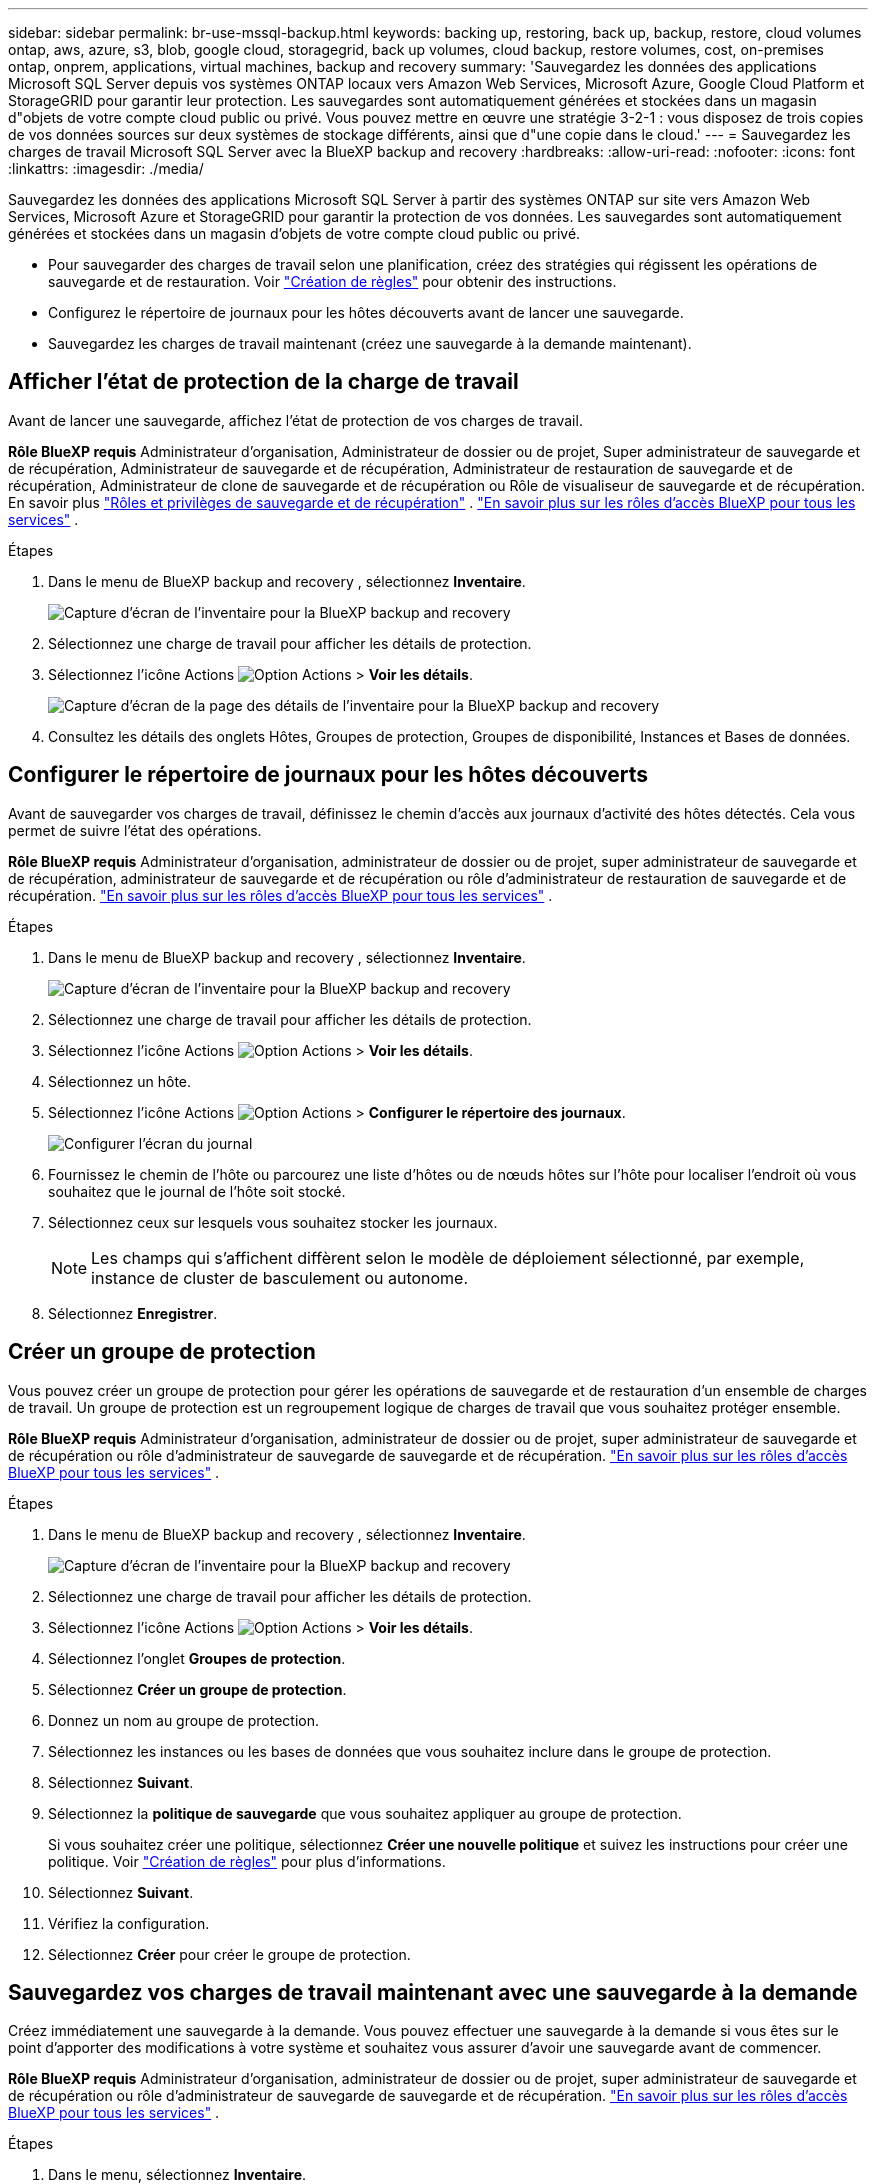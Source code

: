 ---
sidebar: sidebar 
permalink: br-use-mssql-backup.html 
keywords: backing up, restoring, back up, backup, restore, cloud volumes ontap, aws, azure, s3, blob, google cloud, storagegrid, back up volumes, cloud backup, restore volumes, cost, on-premises ontap, onprem, applications, virtual machines, backup and recovery 
summary: 'Sauvegardez les données des applications Microsoft SQL Server depuis vos systèmes ONTAP locaux vers Amazon Web Services, Microsoft Azure, Google Cloud Platform et StorageGRID pour garantir leur protection. Les sauvegardes sont automatiquement générées et stockées dans un magasin d"objets de votre compte cloud public ou privé. Vous pouvez mettre en œuvre une stratégie 3-2-1 : vous disposez de trois copies de vos données sources sur deux systèmes de stockage différents, ainsi que d"une copie dans le cloud.' 
---
= Sauvegardez les charges de travail Microsoft SQL Server avec la BlueXP backup and recovery
:hardbreaks:
:allow-uri-read: 
:nofooter: 
:icons: font
:linkattrs: 
:imagesdir: ./media/


[role="lead"]
Sauvegardez les données des applications Microsoft SQL Server à partir des systèmes ONTAP sur site vers Amazon Web Services, Microsoft Azure et StorageGRID pour garantir la protection de vos données. Les sauvegardes sont automatiquement générées et stockées dans un magasin d'objets de votre compte cloud public ou privé.

* Pour sauvegarder des charges de travail selon une planification, créez des stratégies qui régissent les opérations de sauvegarde et de restauration. Voir link:br-use-policies-create.html["Création de règles"] pour obtenir des instructions.
* Configurez le répertoire de journaux pour les hôtes découverts avant de lancer une sauvegarde.
* Sauvegardez les charges de travail maintenant (créez une sauvegarde à la demande maintenant).




== Afficher l'état de protection de la charge de travail

Avant de lancer une sauvegarde, affichez l’état de protection de vos charges de travail.

*Rôle BlueXP requis* Administrateur d'organisation, Administrateur de dossier ou de projet, Super administrateur de sauvegarde et de récupération, Administrateur de sauvegarde et de récupération, Administrateur de restauration de sauvegarde et de récupération, Administrateur de clone de sauvegarde et de récupération ou Rôle de visualiseur de sauvegarde et de récupération. En savoir plus link:reference-roles.html["Rôles et privilèges de sauvegarde et de récupération"] .  https://docs.netapp.com/us-en/bluexp-setup-admin/reference-iam-predefined-roles.html["En savoir plus sur les rôles d'accès BlueXP pour tous les services"^] .

.Étapes
. Dans le menu de BlueXP backup and recovery , sélectionnez *Inventaire*.
+
image:screen-br-inventory.png["Capture d'écran de l'inventaire pour la BlueXP backup and recovery"]

. Sélectionnez une charge de travail pour afficher les détails de protection.
. Sélectionnez l'icône Actions image:../media/icon-action.png["Option Actions"] > *Voir les détails*.
+
image:screen-br-inventory-sql.png["Capture d'écran de la page des détails de l'inventaire pour la BlueXP backup and recovery"]

. Consultez les détails des onglets Hôtes, Groupes de protection, Groupes de disponibilité, Instances et Bases de données.




== Configurer le répertoire de journaux pour les hôtes découverts

Avant de sauvegarder vos charges de travail, définissez le chemin d'accès aux journaux d'activité des hôtes détectés. Cela vous permet de suivre l'état des opérations.

*Rôle BlueXP requis* Administrateur d'organisation, administrateur de dossier ou de projet, super administrateur de sauvegarde et de récupération, administrateur de sauvegarde et de récupération ou rôle d'administrateur de restauration de sauvegarde et de récupération.  https://docs.netapp.com/us-en/bluexp-setup-admin/reference-iam-predefined-roles.html["En savoir plus sur les rôles d'accès BlueXP pour tous les services"^] .

.Étapes
. Dans le menu de BlueXP backup and recovery , sélectionnez *Inventaire*.
+
image:screen-br-inventory.png["Capture d'écran de l'inventaire pour la BlueXP backup and recovery"]

. Sélectionnez une charge de travail pour afficher les détails de protection.
. Sélectionnez l'icône Actions image:../media/icon-action.png["Option Actions"] > *Voir les détails*.
. Sélectionnez un hôte.
. Sélectionnez l'icône Actions image:../media/icon-action.png["Option Actions"] > *Configurer le répertoire des journaux*.
+
image:screen-br-inventory-details-configurelog-option.png["Configurer l'écran du journal"]

. Fournissez le chemin de l'hôte ou parcourez une liste d'hôtes ou de nœuds hôtes sur l'hôte pour localiser l'endroit où vous souhaitez que le journal de l'hôte soit stocké.
. Sélectionnez ceux sur lesquels vous souhaitez stocker les journaux.
+

NOTE: Les champs qui s'affichent diffèrent selon le modèle de déploiement sélectionné, par exemple, instance de cluster de basculement ou autonome.

. Sélectionnez *Enregistrer*.




== Créer un groupe de protection

Vous pouvez créer un groupe de protection pour gérer les opérations de sauvegarde et de restauration d'un ensemble de charges de travail. Un groupe de protection est un regroupement logique de charges de travail que vous souhaitez protéger ensemble.

*Rôle BlueXP requis* Administrateur d'organisation, administrateur de dossier ou de projet, super administrateur de sauvegarde et de récupération ou rôle d'administrateur de sauvegarde de sauvegarde et de récupération.  https://docs.netapp.com/us-en/bluexp-setup-admin/reference-iam-predefined-roles.html["En savoir plus sur les rôles d'accès BlueXP pour tous les services"^] .

.Étapes
. Dans le menu de BlueXP backup and recovery , sélectionnez *Inventaire*.
+
image:screen-br-inventory.png["Capture d'écran de l'inventaire pour la BlueXP backup and recovery"]

. Sélectionnez une charge de travail pour afficher les détails de protection.
. Sélectionnez l'icône Actions image:../media/icon-action.png["Option Actions"] > *Voir les détails*.
. Sélectionnez l'onglet *Groupes de protection*.
. Sélectionnez *Créer un groupe de protection*.
. Donnez un nom au groupe de protection.
. Sélectionnez les instances ou les bases de données que vous souhaitez inclure dans le groupe de protection.
. Sélectionnez *Suivant*.
. Sélectionnez la *politique de sauvegarde* que vous souhaitez appliquer au groupe de protection.
+
Si vous souhaitez créer une politique, sélectionnez *Créer une nouvelle politique* et suivez les instructions pour créer une politique. Voir link:br-use-policies-create.html["Création de règles"] pour plus d'informations.

. Sélectionnez *Suivant*.
. Vérifiez la configuration.
. Sélectionnez *Créer* pour créer le groupe de protection.




== Sauvegardez vos charges de travail maintenant avec une sauvegarde à la demande

Créez immédiatement une sauvegarde à la demande. Vous pouvez effectuer une sauvegarde à la demande si vous êtes sur le point d'apporter des modifications à votre système et souhaitez vous assurer d'avoir une sauvegarde avant de commencer.

*Rôle BlueXP requis* Administrateur d'organisation, administrateur de dossier ou de projet, super administrateur de sauvegarde et de récupération ou rôle d'administrateur de sauvegarde de sauvegarde et de récupération.  https://docs.netapp.com/us-en/bluexp-setup-admin/reference-iam-predefined-roles.html["En savoir plus sur les rôles d'accès BlueXP pour tous les services"^] .

.Étapes
. Dans le menu, sélectionnez *Inventaire*.
+
image:screen-br-inventory.png["Capture d'écran de l'inventaire pour la BlueXP backup and recovery"]

. Sélectionnez une charge de travail pour afficher les détails de protection.
. Sélectionnez l'icône Actions image:../media/icon-action.png["Option Actions"] > *Voir les détails*.
. Sélectionnez l'onglet *Groupe de protection*, *Instances* ou *Bases de données*.
. Sélectionnez l’instance ou la base de données que vous souhaitez sauvegarder.
. Sélectionnez l'icône Actions image:../media/icon-action.png["Option Actions"] > *Reculez maintenant*.
. Sélectionnez la politique que vous souhaitez appliquer à la sauvegarde.
. Sélectionnez le niveau de planification.
. Sélectionnez *Sauvegarder maintenant*.




== Suspendre le programme de sauvegarde

Suspendre la planification empêche temporairement l'exécution de la sauvegarde à l'heure prévue. Cette option peut être utile si vous effectuez une maintenance sur le système ou si vous rencontrez des problèmes avec la sauvegarde.

*Rôle BlueXP requis* Administrateur d'organisation, administrateur de dossier ou de projet, super administrateur de sauvegarde et de récupération, administrateur de sauvegarde de sauvegarde et de récupération, administrateur de restauration de sauvegarde et de récupération ou rôle d'administrateur de clone de sauvegarde et de récupération.  https://docs.netapp.com/us-en/bluexp-setup-admin/reference-iam-predefined-roles.html["En savoir plus sur les rôles d'accès BlueXP pour tous les services"^] .

.Étapes
. Dans le menu de BlueXP backup and recovery , sélectionnez *Inventaire*.
+
image:screen-br-inventory.png["Capture d'écran de l'inventaire pour la BlueXP backup and recovery"]

. Sélectionnez une charge de travail pour afficher les détails de protection.
. Sélectionnez l'icône Actions image:../media/icon-action.png["Option Actions"] > *Voir les détails*.
. Sélectionnez l'onglet *Groupe de protection*, *Instances* ou *Bases de données*.
. Sélectionnez le groupe de protection, l’instance ou la base de données que vous souhaitez suspendre.
+
image:../media/screen-br-inventory-sql-details-actions-menu.png["Capture d'écran du menu Actions pour la BlueXP backup and recovery"]

. Sélectionnez l'icône Actions image:../media/icon-action.png["Option Actions"] > *Suspendre*.




== Supprimer un groupe de protection

Vous pouvez créer un groupe de protection pour gérer les opérations de sauvegarde et de restauration d'un ensemble de charges de travail. Un groupe de protection est un regroupement logique de charges de travail que vous souhaitez protéger ensemble.

*Rôle BlueXP requis* Administrateur d'organisation, administrateur de dossier ou de projet, super administrateur de sauvegarde et de récupération ou rôle d'administrateur de sauvegarde de sauvegarde et de récupération.  https://docs.netapp.com/us-en/bluexp-setup-admin/reference-iam-predefined-roles.html["En savoir plus sur les rôles d'accès BlueXP pour tous les services"^] .

.Étapes
. Dans le menu de BlueXP backup and recovery , sélectionnez *Inventaire*.
+
image:screen-br-inventory.png["Capture d'écran de l'inventaire pour la BlueXP backup and recovery"]

. Sélectionnez une charge de travail pour afficher les détails de protection.
. Sélectionnez l'icône Actions image:../media/icon-action.png["Option Actions"] > *Voir les détails*.
. Sélectionnez l'onglet *Groupes de protection*.
. Sélectionnez l'icône Actions image:../media/icon-action.png["Option Actions"] > *Supprimer le groupe de protection*.
+
image:../media/screen-br-inventory-sql-details-actions-menu.png["Capture d'écran du menu Actions pour la BlueXP backup and recovery"]





== Supprimer la protection d'une charge de travail

Vous pouvez supprimer la protection d'une charge de travail si vous ne souhaitez plus la sauvegarder ou si vous souhaitez arrêter de la gérer dans la BlueXP backup and recovery.

*Rôle BlueXP requis* Administrateur d'organisation, administrateur de dossier ou de projet, super administrateur de sauvegarde et de récupération ou rôle d'administrateur de sauvegarde de sauvegarde et de récupération.  https://docs.netapp.com/us-en/bluexp-setup-admin/reference-iam-predefined-roles.html["En savoir plus sur les rôles d'accès BlueXP pour tous les services"^] .

.Étapes
. Dans le menu de BlueXP backup and recovery , sélectionnez *Inventaire*.
+
image:screen-br-inventory.png["Capture d'écran de l'inventaire pour la BlueXP backup and recovery"]

. Sélectionnez une charge de travail pour afficher les détails de protection.
. Sélectionnez l'icône Actions image:../media/icon-action.png["Option Actions"] > *Voir les détails*.
. Sélectionnez l'onglet *Groupe de protection*, *Instances* ou *Bases de données*.
. Sélectionnez le groupe de protection, l’instance ou la base de données.
+
image:../media/screen-br-inventory-sql-details-actions-menu.png["Capture d'écran du menu Actions pour la BlueXP backup and recovery"]

. Sélectionnez l'icône Actions image:../media/icon-action.png["Option Actions"] > *Supprimer la protection*.
. Dans la boîte de dialogue Supprimer la protection, sélectionnez si vous souhaitez conserver les sauvegardes et les métadonnées ou les supprimer.
. Sélectionnez *Supprimer* pour confirmer l'action.

